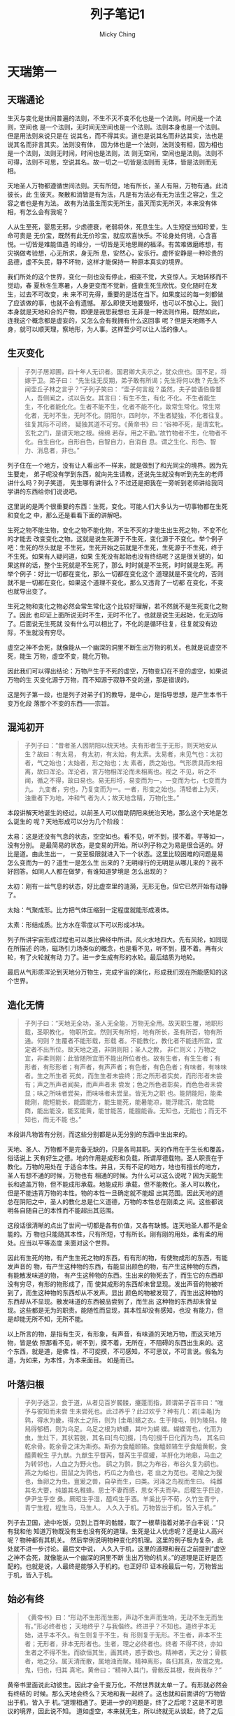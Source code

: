 #+TITLE: 列子笔记1
#+AUTHOR: Micky Ching
#+OPTIONS: H:4 ^:nil
#+LATEX_CLASS: latex-doc
#+PAGE_TAGS: liezi

* 天瑞第一
** 天瑞通论
#+HTML: <!--abstract-begin-->

生灭与变化是世间普遍的法则，不生不灭不变不化也是一个法则。时间是一个法则，空间也
是一个法则，无时间无空间也是一个法则。法则本身也是一个法则。但是用法则来说只是在
说其名，而不得其实。道也是说其名而非达其实，法也是说其名而非言其实。法则没有体，
因为体也是一个法则，法则没有相，因为相也是一个法则，法则无时间，时间也是法则，法
则无空间，空间也是法则。法则不可得，法则不可思，空说其名。故一切之一切皆是法则而
无体，皆是法则而无相。

天地圣人万物都遵循世间法则。天有所短，地有所长，圣人有阻，万物有通。此消彼长，此
生彼灭。聚散和消皆是有为法，凡是有为法必有无为法生之容之，生之容之者也是有为法。
故有为法虽生而实无所生，虽灭而实无所灭，本来没有体相，有怎么会有我呢？

人从生至死，婴思无邪，少虑德衰，老弱将休，死息生生。人生短促当知珍爱，生命可贵是
无价宝，既然有此无价珍宝，就应欢喜快乐。不论身处何境，心含喜悦。一切皆是难能值遇
的缘分，一切皆是天地恩赐的福泽。有苦难做磨练想，有灾祸做考验想，心无所求，身无所
息，安然心，安乐行。虚怀安静是一种珍贵的品德，虚不失民，静不坏物，这样才能保持一
种原本真实的境界。
#+HTML: <!--abstract-end-->

我们所处的这个世界，变化一刻也没有停止，细变不觉，大变惊人。天地转移而不觉动，春
夏秋冬生寒暑，人身更变而不觉新，盛衰生死生欣忧。变化随时在发生，过去不可改变，未
来不可先得，重要的是活在当下。如果度过的每一刻都做了应该做的事，也就不会有遗憾。
那么即使天地要毁坏，也可以不放心上。我们本身就是天地和合的产物，即便是我思我想也
无非是一种法则作用。既然如此，连我这个概念都是虚妄的，又怎么会有我拥有什么这回事
呢？但是天地赐予人身，就可以顺天理，察地形，为人事。这样至少可以让人活的像人。

** 生灭变化
#+BEGIN_QUOTE
子列子居郑圃，四十年人无识者。国君卿大夫示之，犹众庶也。国不足，将嫁于卫。弟子曰：
“先生往无反期，弟子敢有所谒；先生将何以教？先生不闻壶丘子林之言乎？”子列子笑曰：
“壶子何言哉？虽然，夫子尝语伯昏瞀人，吾侧闻之，试以告女。其言曰：有生不生，有化
不化。不生者能生生，不化者能化化。生者不能不生，化者不能不化，故常生常化。常生常
化者，无时不生，无时不化。阴阳尔，四时尔，不生者疑独，不化者往复。往复其际不可终，
疑独其道不可穷。《黄帝书》曰：‘谷神不死，是谓玄牝。玄牝之门，是谓天地之根。绵绵
若存，用之不勤。’故竹物者不生，化物者不化。自生自化，自形自色，自智自力，自消自
息。谓之生化、形色、智力、消息者，非也。”
#+END_QUOTE

列子住在一个地方，没有让人看出不一样来，就是做到了和光同尘的境界。因为先生要走，
弟子呢没有学到东西，就向先生请教，还说先生就没有听到先生的老师讲什么吗？列子笑道，
先生哪有讲什么？不过还是把我在一旁听到老师讲给我同学讲的东西给你们说说吧。

这里说的是两个很重要的东西：生死，变化。可能人们大多认为一切事物都在生死和变化之
中，那么还是看看下面的讲解吧。

生死之物不能生物，变化之物不能化物，不生不灭的才能生出生死之物，不变不化的才能去
改变变化之物。这就是说生死源于不生死，变化源于不变化。举个例子吧：生死的尽头就是
不生死，生死开始之前就是不生死，生死源于不生死，终于不生死。如果有人疑问道，如果
生死没有起始也没有终结呢？这是很关键的，如果这样的话，整个生死就是不生死了，那么
时时就是不生死，时时就是生死。再举个例子：好比一切都在变化，那么一切都在变化这个
道理就是不变化的，否则就不是一切都在变化，如果这个道理不变化，那么又违背了一切都
在变化，不变也就导出变了。

生死之物和变化之物必然会常生常化这个比较好理解，若不然就不是生死变化之物了。因此
也印证上面所说无时不生，无时不化了。也就是说生无起始，化无边际了。后面说无生死就
没有什么可以相比了，不化的是循环往复，往复就没有边际，不生就没有穷尽。

虚空之神不会死，就像能从一个幽深的洞里不断生出万物的机关。也就是说虚空不死，能生
万物，虚空不变，能化万物。

因此我们可以得出结论：万物产生于不死的虚空，万物变幻在不变的虚空，如果说万物的生
灭变化源于万物，而不知源于寂静不变的道，那是错误的。

这是列子第一段，也是列子对弟子们的教导，是中心，是指导思想，是产生本书千变万化段
落那个不变的东西——宗旨。

** 混沌初开
#+BEGIN_QUOTE
子列子曰：“昔者圣人因阴阳以统天地。夫有形者生于无形，则天地安从生？故曰：有太易，
有太初，有太始，有太素。太易者，未见气也：太初者，气之始也；太始者，形之始也；太
素者，质之始也。气形质具而未相离，故曰浑沦。浑沦者，言万物相浑沦而未相离也。视之
不见，听之不闻，循之不得，故曰易也。易无形埒，易变而为一，一变而为七，七变而为九。
九变者，穷也，乃复变而为一。一者，形变之始也。清轻者上为天，浊重者下为地，冲和气
者为人；故天地含精，万物化生。”
#+END_QUOTE

本段讲解天地诞生的经过。以前圣人可以借助阴阳来统治天地，那么这个天地是怎么诞生的
呢？天地形成可以分为几个阶段：

太易：这是还没有气息的状态，空空如也。看不见，听不到，摸不着。平等如一，没有分别。
是最简易的状态，是变易的开始。所以列子称之为易是很合适的。好比是道。由此生出一，
一变至极限就进入下一个状态。这里比较困难的问题是易怎么变而为一的？道生一是怎么生
出来的？无明缘行的无明是从哪儿来的？我不好回答。如同人人都在做梦，有谁知道梦境是
怎么出现的？

太初：刚有一丝气息的状态，好比虚空里的涟漪，无形无色，但它已然开始有动静了。

太始：气聚成形。比方把气体压缩到一定程度就能形成液体。

太素：形结成质。比方水在零度以下可以形成冰块。

列子所讲宇宙形成过程也可以类比佛经中所讲。风火水地四大。先有风轮，如同现在所描述
的场，磁场引力场类似的概念，也是看不见，听不到，摸不着。再有火轮，有了火轮就有动
力了。进一步生成有形的水轮。最后结质为地轮。

最后从气形质浑沦到天地分万物生，完成宇宙的演化，形成我们现在所能感知的这个世界。
** 造化无情
#+BEGIN_QUOTE
子列子曰：“天地无全功，圣人无全能，万物无全用。故天职生覆，地职形载，圣职教化，
物职所宜。然则天有所短，地有所长，圣有所否，物有所通。何则？生覆者不能形载，形载
者。不能教化，教化者不能违所宜，宜定者不出所位。故天地之道，非阴则阳；圣人之教，
非仁则义；万物之宜，非柔则刚：此皆随所宜而不能出所位者也。故有生者，有生生者；有
形者，有形形者；有声者，有声声者；有色者，有色色者；有味者，有味味者。生之所生者
死矣，而生生者未尝终；形之所形者实矣，而形形者未尝有；声之所声者闻矣，而声声者未
尝发；色之所色者彰矣，而色色者未尝显；味之所味者尝矣，而味味者未尝呈。皆无为之职
也。能阴能阳，能柔能刚，能短能长，能圆能方，能生能死，能暑能凉，能浮能沉，能宫能
商，能出能没，能玄能黄，能甘能苦，能膻能香。无知也，无能也；而无不知也，而无不能
也。”
#+END_QUOTE

本段讲凡物皆有分别，而这些分别都是从无分别的东西中生出来的。

天地、圣人、万物都不是完备无缺的，只是各司其职。天的作用在于生长和覆盖，俗话说上
天有好生之德。地的作用是成形和负载，所谓厚德载物。圣人职责在于教化。万物的用处在
于适合本性。并且，天有不足的地方，地也有擅长的地方，圣人有想不通的时候，万物也有
相通的时候。为什么可以这么说呢？因为天能生长和遮盖万物，但不能成形承载。地能成形
承载，但不能教化。圣人可以教化，但是不能违背万物的本性。物的本性一旦确定就不能超
出其范围。因此天地的道总在阴阳之中，圣人的教化总是仁义道德，万物的本性总在刚柔之
间。这些都说明各自随自己的本性而不能超出其范围。

这段话很清晰的点出了世间一切都是各有价值，又各有缺憾。连天地圣人都不是全能的。万
物也只能随其本性，尺有所短，寸有所长。刚有刚的用处，柔有柔的用处。应当以平等态度
来面对这个世界。

因此有生死的物，有产生生死之物的东西，有有形的物，有使物成形的东西，有能发声音的
物，有产生这种物的东西，有能显出颜色的物，有产生这种物的东西，有能散发味道的物，
有产生这种物的东西。生出来的物死去了，而生它的东西却没有穷尽，有形的物形成了，而
使其成形的东西却未曾显现。发出声音的物被听到了，而生这种物的东西却从不发声。显出
颜色的物被发现了，而生出这种物的东西却从不显现。散发味道的东西被品尝到了，而生出
这种物的东西却未曾呈现。这些都是无为的职责。能随性而显现，其本性却没有感知，也没
有能力，但是却能无所不知，无所不能。

以上所言的物，是指有生灭，有形象，有声音，有味道的天地万物，而这天地万物，皆是依
照那看不见，听不到，摸不着，无所在，不阻碍的东西出生来的。这个东西，就是道，是佛
性，不可捉摸，不可感知，不可思议，不可言说。假名为道，为如来，为本性，为本来面目。
如是而已。
** 叶落归根
#+BEGIN_QUOTE
子列子适卫，食于道，从者见百岁髑髅，攓蓬而指，顾谓弟子百丰曰：“唯予与彼知而未尝
生未尝死也。此过养乎？此过欢乎？种有几：若[圭黾]为鹑，得水为畿，得水土之际，则为
[圭黾]蠙之衣。生于陵屯，则为陵舄。陵舄得郁栖，则为乌足。乌足之根为蛴螬，其叶为蝴
蝶。蝴蝶胥也，化而为虫，生灶下，其状若脱，其名曰[鸟句]掇，[鸟句]掇千日化而为鸟，
其名曰乾余骨。乾余骨之沫为斯弥。斯弥为食醯颐辂。食醯颐辂生乎食醯黄軦，食醯黄軦生
乎九猷。九猷生乎瞀芮，瞀芮生乎腐蠸，羊肝化为地皋，马血之为转邻也，人血之为野火也。
鹞之为鹯，鹯之为布谷，布谷久复为鹞也。燕之为蛤也，田鼠之为鹑也，朽瓜之为鱼也，老
韭之为苋也。老羭之为猨也，鱼卵之为虫。亶爰之兽，自孕而生，曰类。河泽之鸟视而生曰。
纯雌其名大要，纯雄其名稚蜂。思士不妻而感，思女不夫而孕。后稷生乎巨迹，伊尹生乎空
桑。厥昭生乎湿，醯鸡生乎酒。羊奚比乎不荀，久竹生青宁，青宁生程，程生马，马生人。
人久入于机。万物皆出于机，皆入于机。”
#+END_QUOTE

列子去卫国，途中吃饭，见到上百年的骷髅，取了一根草指着对弟子白丰说：“只有我和他
知道万物既没有生也没有死的道理。生死是让人忧虑呢？还是让人高兴呢？物种都有其机关。
然后举例说明物种变化的机理。这里的例子极为复杂，此处就不进一步讨论。最后文中说，
人久入于机，这里的道理和我在之前提到“虚空之神不会死，就像能从一个幽深的洞里不断
生出万物的机关。”的道理是正好是匹配的。也就是说，人最终是能够入于机的。也正好印
证本段最后一句，万物皆出于机，皆入于机。
** 始必有终
#+BEGIN_QUOTE
《黄帝书》曰：“形动不生形而生影，声动不生声而生响，无动不生无而生有。”形必终者也；
天地终乎？与我偕终。终进乎？不知也。道终乎本无始，进乎本不久。有生则复于不生，有
形则复于无形。不生者，非本不生者；无形者，非本无形者也。生者，理之必终者也。终者
不得不终，亦如生者之不得不生。而欲恒其生，画其终，惑于数也。精神者，天之分；骨骸
者，地之分。属天清而散，属地浊而聚。精神离形，各归其真，故谓之鬼。鬼，归也，归其
真宅。黄帝曰：“精神入其门，骨骸反其根，我尚我存？”
#+END_QUOTE

黄帝书里面说此动彼生。因此才会千变万化，不然世界就太单一了。有形就必然会有终结的
时候。那么天地会终么？天地和我一起终了。这也就和前面讲的“万物皆出于机，皆入于
机。”道理相通了。更进一步的问题是，终了之后呢？这是不可思议的境界，因此说不知。
道如虚空，本来就无生，所以终就无从谈起，终了之后本来就什么都没有（久在这里作有注
释）。有生则复于不生，有形则复于无形，这句话道理亦同“万物皆出于机，皆入于机。”不
生者，非本不生者；无形者，非本无形者也，这里的道理就实在不可思议了。因为不生也是
有生的对应，无形也是有形的对应。佛经中讲，此生故彼生，此灭故彼灭。不生能生生，不
是说有那么一个实实在在的不生，而是有了生，方有不生，有了不生，方有生。没有孤独的
生，也没有孤独的不生。此其理也。有生就有终，如果想永生不终，这是不明理。精神离开
肉体，就称之为鬼。黄帝书就说，精神和骨骸各归其所之后，哪里还有什么我存在呢？天地
和合，聚时名我，散时不存，所以说与天地一起终了。
** 生命周期
#+BEGIN_QUOTE
人自生至终，大化有四：婴孩也，少壮也，老耄也，死亡也。其在婴孩，气专志一，和之至
也；物不伤焉，德莫加焉。其在少壮，则血气飘溢，欲虑充起，物所攻焉，德故衰焉。其在
老耄，则欲虑柔焉，体将休焉，物莫先焉；虽未及婴孩之全，方于少壮，间矣。其在死亡也，
则之于息焉，反其极矣。
#+END_QUOTE

人从生到死，有四个大的阶段：婴孩，少壮，老年，死亡。婴孩的时候气志专一，是最和谐
的时候，不会受到外物的伤害，具有最好的德性。此时没有杂念，所以不会受到伤害，想法
最为纯洁，因此是德性最好的时候。等到少壮血气散发的时候，就会充满欲望和思虑。有了
欲望，自然会受到物的攻击，有了思虑，德性也就衰弱了。为什么这么说呢，需知有欲就有
求，有求就有争，有争就有利害。有了思虑就远离本心，纯洁之心蒙上尘垢，德光就衰减了。
等到老的时候，欲望思虑都减弱了，身体也快不行了，和外物也不争先了，此时虽然不如婴
孩，比起少壮还是好了些。等到死亡，就彻底休息了，返回到出生之前了。
** 知足长乐
#+BEGIN_QUOTE
孔子游于太山，见荣启期行乎郕之野，鹿裘带索，鼓琴而歌。孔子问曰：“先生所以乐，何
也？”对曰：“吾乐甚多。天生万物，唯人为贵。而吾得为人，是一乐也。男女之别，男尊女
卑，故以男为贵，吾既得为男矣，是二乐也。人生有不见日月，不免襁褓者，吾既已行年九
十矣，是三乐也。贫者士之常也，死者人之终也，处常得终，当何忧哉？”孔子曰：“善乎？
能自宽者也。”
#+END_QUOTE

孔子游览到泰山，看见荣启期这个人在郕的郊外，穿着粗布衣，一边走一边鼓琴唱歌。孔子
便问道：“先生这么高兴，是为什么呢？”荣启期回答道：“我高兴的东西很多，天地生载万
物，只有人是最为尊贵的，我现在享有人身，这就是第一大快乐。人又有男女的差别，但从
来都以男为尊贵，我现在能够作为一个男人，是第二大快乐。有些人寿命短促，有人生下来
就死了，而我活到了九十多岁，这是第三大快乐。贫困是人之常情，死亡是人的终结，能够
在平常中度过一生，最后安息，又有什么值得忧虑的呢？”孔子赞叹道：“很好啊，你是能够
自己宽慰自己的人啊。”
** 苦中作乐
#+BEGIN_QUOTE
林类年且百岁，底春被裘，拾遗穗于故畦，并歌并进。孔子适卫，望之于野。顾谓弟子曰：
“彼叟可与言者，试往讯之！”子贡请行。逆之垅端，面之而叹曰：“先生曾不悔乎，而行歌
拾穗？”林类行不留。歌不辍。子贡叩之，不已，乃仰而应曰：“吾何悔邪？”子贡曰：“先生
少不勤行，长不竞时，老无妻子，死期将至，亦有何乐而拾穗行歌乎？”林类笑曰：“吾之所
以为乐，人皆有之，而反以为忧。少不勤行，长不竞时，故能寿若此。老无妻子，死期将至，
故能乐若此。”子贡曰：“寿者人之情，死者人之恶。子以死为乐，何也？”林类曰：“死之与
生，一往一反。故死于是者，安知不生于彼？故吾知其不相若矣，吾又安知营营而求生非惑
乎？亦又安知吾今之死不愈昔之生乎？”子贡闻之，不喻其意，还以告夫子。夫子曰：“吾知
其可与言，果然；然彼得之而不尽者也。”
#+END_QUOTE

有一个叫做林类的人，年龄将近一百岁了，到春天了还穿着粗布衣，在田地里面拣剩下的粮
食，还一边唱歌一边前行。孔子在去卫国的路上看到他。回头对学生说：“那位老先生值得
交流，你们试着去问候一下他。”子贡请求去。从田埂的一端迎过去，对着老先生感叹道：
“先生从来没有后悔过吗？还一边前行一边唱歌？”林类继续前行，继续唱歌，并不理会子贡。
子贡反复的问他，老先生才仰头对他说：“我有什么好后悔的？”子贡说：“先生年少的时候
不勤奋做事，长大了也不珍惜时间，老了也没有妻子，都快要死了，还一边拣穗子一边唱歌，
有什么好快乐的呢？”林类笑着说：“我认为快乐的事，其实人人都有，只是它们反而认为这
是一种忧愁。年少不勤劳，年长不抓紧时间，才能有我现在这么长寿。正因为没有妻子，所
以要死的时候也没有什么牵挂，也才会这么快乐。”子贡说：“人们都想长寿，你却以死为乐，
这有是为什么呢？”林类说：“死和生，一来一返。因此在这里死亡，又怎么知道不会在别处
诞生？因此我怎么知道生和死有什么不同呢？我又怎么知道那些勤劳生计的人不是糊涂人呢？
我又怎么知道现在的死亡不如过去的活着呢？”子贡听了这话，不明白其中的道理，回去告
诉孔老师。老师说：“我就知道他值得交流，只是他所懂得的还不够彻底。”
** 生无所息
#+BEGIN_QUOTE
子贡倦于学，告仲尼曰：“愿有所息。”仲尼曰：“生无所息。”子贡曰： “然则赐息无所乎？”仲
尼曰：“有焉耳，望其圹，皋如也，宰如也，坟如也，鬲如也，则知所息矣。”子贡曰：“大
哉死乎！君子息焉，小人伏焉。”仲尼曰：“赐！汝知之矣。人胥知生之乐，未知生之苦；知
老之惫，未知老之佚；知死之恶，未知死之息也。晏子曰：‘善哉，古之有死也！仁者息焉，
不仁者伏焉。’死也者，德之徼也。古者谓死人为归人。夫言死人为归人，则生人为行人矣。
行而不知归，失家者了。一人失家，一世非之；天下失家，莫知非焉。有人去乡土、离六亲、
废家业、游于四方而不归者，何人哉？世必谓之为狂荡之人矣。又有人钟贤世，矜巧能，修
名誉，夸张于世而不知已者，亦何人哉？世必以为智谋之士。此二者，胥失者也。而世与一
不与一，唯圣人知所与，知所去。”
#+END_QUOTE

子贡对学习感到厌倦了，就去对孔老师说：“我想歇息。”孔子说：“生命没有停息。”子贡就
问：“那我是不是就没有歇息的场所呢？”老师就告诉他：“有的啊，你去看看那些空旷的地
方，有高起来的坟墓，就像倒过来的锅一样，看到那些你就知道歇息的地方了。”子贡感叹
道：“死很了不起啊。君子在此时得到了休息，小人也得到了埋葬。”孔子说：“赐，你明白
了，人们都知道活着的快乐，而不知生的痛苦；知道老的疲惫，而不知道老的安乐；知道死
的不好，而不知死是一种休息。晏子曾说：‘死是很好啊，可以让仁德的人休息，而让不仁
德的人被埋没。’死，是德之归宿。古代人们称死人是归人。如果叫死人是归人，那么生人
就是行人了。行走在外不知道归宿，就是一个失去家的人。一个人失去了自己的家，世界上
的人都知道其不对，天下人都失去了自己的家，就都不知道不对了。如果有人背井离乡，四
方游走而不回家，人们必定认为其是狂荡的人。如果有人专心治世，自以为聪明能干，沽名
钓誉，在世人面前夸耀而不知道停止的人，人们必定认为其是有智慧谋略的人。其实这两种
人都是迷失的人，世人赞同一个而不赞同另一个，其实只有生人知道什么该赞同的，什么是
该摒弃的。”
** 虚空寂静
#+BEGIN_QUOTE
或谓子列子曰：“子奚贵虚？”列子曰：“虚者无贵也。”子列子曰：“非其名也，莫如静，莫
如虚。静也虚也，得其居矣；取也与也，失其民矣。事之破为而后有舞仁义者，弗能复也。”
#+END_QUOTE

有人问列子：“你为什么以虚为贵？”列子说：“虚其实并无可贵。事物的名称都是不实的，
没有可以和静虚相比的事物。静和虚才是真正的归宿，取也罢，给也罢，都失去了根本。如
果事物都破坏了，再出现舞弄仁义的人，就不能复原了。”这一段虽然很短，但却是列子精
髓所在。静者不动，不动者不化，不化者能化化，虚者无体，无体者不生，不生者能生生。
没有生灭才能超然物外，没有变化才能如如永恒。列子其大，取舍皆舍，列子其深，无相寂
静。
** 渐变难知
#+BEGIN_QUOTE
粥熊曰：“运转亡已，天地密移，畴觉之哉？故物损于彼者盈于此，成于此者亏于彼。损盈
成亏，随世随死。往来相接，间不可省，畴觉之哉？凡一气不顿进，一形不顿亏；亦不觉其
成，亦不觉其亏。亦如人自世至老，貌色智态，亡日不异；皮肤爪发，随世随落，非婴孩时
有停而不易也。间不可觉，俟至后知。”
#+END_QUOTE

粥熊是周文王的老师，也是一位得道的高人。 他说：“事物的运转从来不会停止，天地也在
不知不觉中移动，谁又感觉得到呢？因此事物在那里减损了就会在这里充盈，在这里成满了
就会在别处亏少。减损充盈，成满亏少，随时都在生灭。往来相接一点间隙都没有，谁又感
觉到了呢？气不会突然增长，形也不会突然亏损，因此既感受不到事物的成满，也感受不到
事物的亏少。就好比人的生老病死，容貌颜色智慧形态，每天都不一样，皮肤指甲头发等等，
每刻都在脱落，并不是婴孩的时候就会停止不变化。点点滴滴的变化不能觉察到，只有等到
很久以后才会知道。”
** 杞人忧天
#+BEGIN_QUOTE
杞国有人忧天地崩坠，身亡所寄，废寝食者；又有忧彼之所忧者，因往晓之，曰：“天，积
气耳，亡处亡气。若屈伸呼吸，终日在天中行止，奈何忧崩坠乎？”其人曰：“天果积气，日
月星宿，不当坠耶？”晓之者曰：“日月星宿，亦积气中之有光耀者；只使坠，亦不能有气中
伤。”其人曰：“奈地坏何？”晓者曰：“地积块耳，充塞四虚，亡处亡块。若躇步跐蹈，终日
在地上行止，奈何忧其坏？”其人舍然大喜，晓之者亦舍然大喜。长庐子闻而笑曰：“虹蜺也，
云雾也，风雨也，四时也，此积气之成乎天者也。山岳也，河海也，金石也，火木也，此积
形之成乎地者也。知积气也，知积块也，奚谓不坏？夫天地，空中之一细物，有中之最巨者。
难终难穷，此固然矣；难测难识，此固然矣。忧其坏者，诚为大 远；言其不坏者，亦为未
是。天地不得不坏，则会归于坏。遇其坏时，奚为不忧哉？”子列子闻而笑曰：“言天地坏者
亦谬，言天地不坏者亦谬。坏与不坏，吾所不能知也。虽然，彼一也，此一也。故生不知死，
死不知生；来不知去，去不知来。坏与不坏，吾何容心哉？”
#+END_QUOTE

杞国有人担心天崩地陷，身体没有地方寄托，为此废寝忘食。又有为杞人担忧的人，因此去
让他明了，就说：“天不过是气的积累而已，到处都有气。你天天运动呼吸都在天里面，为
什么要担心它崩落呢？”杞人就说：“天如果是气的积累，日月星宿，也不会坠落么？”这个
人又跟他讲：“日月星宿不过是有光华的气，即使坠落，也不会有伤害。”杞人又问道：“地
要是坏了呢？”这个人说：“地是块的积累，充满四个方向，到处都是土地，你每天在块上面
行走，为什么要担心它损坏呢？”杞人一听解释，心里豁然快乐，来说理的人也很开心。长
庐子听说之后笑道：“虹蜺，云雾，风雨，四时都是气积累形成的天象。山岳，河海，金石，
火木都是形积累形成的地象。既然知道是气的积累，是形的积累，为什么说不会损坏呢？天
地也是空中一点尘，是有形之中最巨大的。没有边际难有终结是理所当然的。难以测度难以
认识也是理所当然的。担心它坏确实太早了点，说它不坏就不对了。天地不得不坏，最终还
是会坏的。等到坏的时候又怎么不令人担忧呢？”列子听了长庐子的话又笑着说：“说天地坏
的人是荒谬的，说天地不坏的人也是荒谬的。坏还是不坏，我不知道。虽然如此，毁坏是一
种可能，不坏也是一种可能。因此生不知道死了以后什么样，死了不知道或者什么样，来也
不知道去，去也不知道来，坏或者不坏，我又何必放在心上呢？”

** 道不可得
#+BEGIN_QUOTE
舜问乎烝曰：“道可得而有乎？”曰：“汝身非汝有也，汝何得有夫道？”舜曰：“吾身非吾有，
孰有之哉？”曰：“是天地之委形也。生非汝有，是天地之委和也。性命非汝有，是天地之委
顺也。孙子非汝有，是天地之委蜕也。故行不知所往，处不知所持，食不知所以。天地强阳，
气也；又胡可得而有邪？”
#+END_QUOTE

舜问烝：“道可以获得而拥有吗？”烝就讲：“你自己的身体都不是你所拥有的，你有怎么可
以获得拥有道呢？”舜一听是这样就奇怪，说：“我的身体不是我拥有的，那是谁拥有呢？”
烝就告诉他：“只不过是天地合成的一个形体而已。生命也不是你拥有的，而是天地合成的
一种和气。寿命也不是你拥有的，是天地合成的一种次序。子孙也不是你拥有的，是天地合
成的一种蜕变机理。因此行走不知道去了哪里，安住不知道靠什么在支持，吃的也不知道是
什么。天地运动，本质上是气的流动，一切如此，有怎么可能获取而拥有呢？”这段话讲得
非常好。身体是形的合成，意识是和的合成，寿量等等是因果的合成，一切都是机缘变化，
随生随灭，本无有我，何况有得？

** 盗亦有道
#+BEGIN_QUOTE
齐之国氏大富，宋之向氏大贫；自宋之齐，请其术。国氏告之曰：“吾善为盗。始吾为盗也，
一年而给，二年而足，三年大穰。自此以往，施及州闾。”向 氏大喜，喻其为盗之言，而不
喻其为盗之道，遂逾垣凿室，手目所及，亡不探也。未及时，以赃获罪，没其先居之财。向
氏以国氏之谬己也，往而怨之。国氏曰： “若为盗若何？”向氏言其状。国氏曰：“嘻！若失
为盗之道至此乎？今将告若矣。吾闻天有时，地有利。吾盗天地之时利，云雨之滂润，山泽
之产育，以生吾禾，殖吾稼，筑吾垣，建吾舍，陆盗禽兽，水盗鱼鳖，亡非盗也。夫禾稼、
土木、 禽兽、鱼鳖，皆天之所生，岂吾之所有？然吾盗天而亡殃。夫金玉珍宝，谷帛财货，
人之所聚，岂天之所与？若盗之而获罪，孰怨哉？”向氏大惑，以为国氏之重罔己也，过东
郭先生问焉。东郭先生曰：“若一身庸非盗乎？盗阴阳之和以成若生，载若形；况外物而非
盗哉？诚然，天地万物不相离也；仞而有之，皆惑也。 国氏之盗，公道也，故亡殃；若之
盗，私心也，故得罪。有公私者，亦盗也；亡公私者，亦盗也。公公私私，天地之德。知天
地之德者，孰为盗邪？孰为不盗邪？ ”
#+END_QUOTE

齐国一个姓国的家族很富裕， 宋国姓向的一个家族很穷困，于是就从宋国到齐国去请问致
富的方法。姓国的人就告诉他：“我善于盗窃，开始盗窃的时候，一年就够用，两年就富足，
三年就丰盛，从此以后，还能给市县的人施舍。”向先生听完大喜，明白盗窃的话，而不明
白盗窃的道义。于是翻墙打洞，手能摸得到的，眼能看的到的，没有不偷的。不久后因为偷
的东西获罪，还没收了以前的财物。向先生认为国富人骗他，就跑去埋怨。国富人说：“你
是怎么盗窃的？”向先生就描述了偷盗的状况。国富人说：“哈哈，你怎么把盗窃的道义都丢
到这种程度了？我今天告诉你把。我听说上天有时节变化，大地有富利资源。我盗窃的是上
天的时节利益，云雨的滋润，山泽的肥饶，用来生我的禾苗，栽种我的庄家，筑起我的墙壁，
建立我的房屋，陆地上盗取家禽野兽，水塘里盗取鱼儿鳖类，不是真正的偷盗。因为禾稼、
土木、 禽兽、鱼鳖这些都是上天生的，怎么是我的呢？但是我盗取天时却没有祸患，而金
玉珍宝，谷帛财货是人家聚集的，怎么会是上天给的呢？你偷盗人家的东西而获罪该怨恨谁
呢？”向先生大大的疑惑，以为国富人又在骗自己，就去问东郭先生。东郭先生说：“你的身
体不是盗取来的么？盗取阴阳和合来生出你，支撑你的形体。外物又怎么不是偷盗来的呢？
虽然，天地万物不相互远离，但是认为是自己所有，就是迷惑颠倒了。国先生的盗窃是合乎
公道的，因此没有灾祸，你的偷盗是私心，因此获得罪名。有公私的是盗取，没有公私的也
是盗取。公私都是天地的德性，明白天地德性的人，谁是偷盗的人？谁不是偷盗的人呢？

* 参考资料
- [[http://so.gushiwen.org/guwen/bookv_3549.aspx][列子天瑞]]

